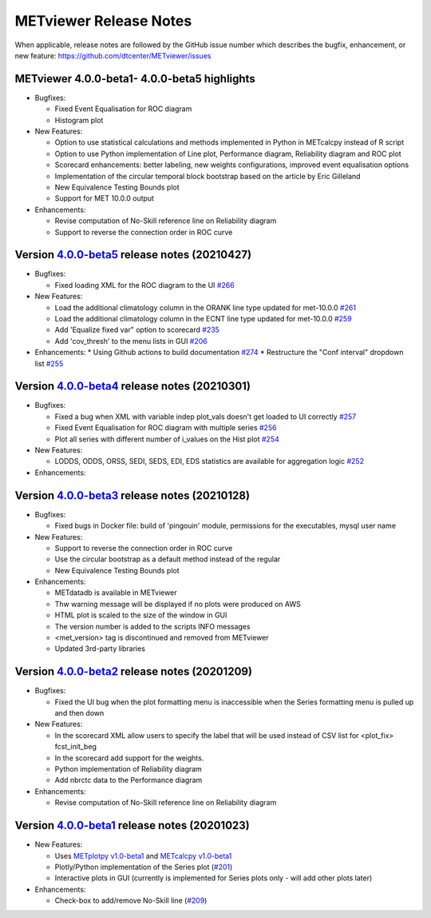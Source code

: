 METviewer Release Notes
-----------------------

When applicable, release notes are followed by the GitHub issue number which
describes the bugfix, enhancement, or new feature:
https://github.com/dtcenter/METviewer/issues

METviewer 4.0.0-beta1- 4.0.0-beta5 highlights
^^^^^^^^^^^^^^^^^^^^^^^^^^^^^^^^^^^^^^^^^^^^^^^^^^^^^^^^^^^^^^^^^^^^^^^^^^^^^^^^^^^^^^^^^^^^^^^^^^^

* Bugfixes:

  * Fixed Event Equalisation for ROC diagram
  * Histogram plot

* New Features:

  * Option to use statistical calculations and methods implemented in Python in METcalcpy instead of R script
  * Option to use Python implementation of Line plot, Performance diagram, Reliability diagram and ROC plot
  * Scorecard enhancements: better labeling, new weights configurations, improved event equalisation options
  * Implementation of the circular temporal block bootstrap based on the article by Eric Gilleland
  * New Equivalence Testing Bounds plot
  * Support for MET 10.0.0 output

* Enhancements:

  * Revise computation of No-Skill reference line on Reliability diagram
  * Support to reverse the connection order in ROC curve

Version `4.0.0-beta5 <https://github.com/dtcenter/METviewer/projects/19>`_ release notes (20210427)
^^^^^^^^^^^^^^^^^^^^^^^^^^^^^^^^^^^^^^^^^^^^^^^^^^^^^^^^^^^^^^^^^^^^^^^^^^^^^^^^^^^^^^^^^^^^^^^^^^^

* Bugfixes:

  * Fixed loading XML for the ROC diagram to the UI `#266 <https://github.com/dtcenter/METviewer/issues/266>`_


* New Features:

  * Load the additional climatology column in the ORANK  line type updated for met-10.0.0 `#261 <https://github.com/dtcenter/METviewer/issues/261>`_
  * Load the additional climatology column in the ECNT line type updated for met-10.0.0 `#259 <https://github.com/dtcenter/METviewer/issues/259>`_
  * Add 'Equalize fixed var" option to scorecard `#235 <https://github.com/dtcenter/METviewer/issues/235>`_
  * Add 'cov_thresh' to the menu lists in GUI `#206 <https://github.com/dtcenter/METviewer/issues/206>`_


* Enhancements:
  *  Using Github actions to build documentation `#274 <https://github.com/dtcenter/METviewer/issues/274>`_
  *  Restructure the "Conf interval" dropdown list `#255 <https://github.com/dtcenter/METviewer/issues/255>`_




Version `4.0.0-beta4 <https://github.com/dtcenter/METviewer/projects/18>`_ release notes (20210301)
^^^^^^^^^^^^^^^^^^^^^^^^^^^^^^^^^^^^^^^^^^^^^^^^^^^^^^^^^^^^^^^^^^^^^^^^^^^^^^^^^^^^^^^^^^^^^^^^^^^

* Bugfixes:

  * Fixed a bug when XML with variable indep plot_vals doesn't get loaded to UI correctly `#257 <https://github.com/dtcenter/METviewer/issues/257>`_
  * Fixed Event Equalisation for ROC diagram with multiple series `#256 <https://github.com/dtcenter/METviewer/issues/256>`_
  * Plot all series with different number of i_values on the Hist plot `#254 <https://github.com/dtcenter/METviewer/issues/254>`_

* New Features:

  * LODDS, ODDS, ORSS, SEDI, SEDS, EDI, EDS statistics are available for aggregation logic `#252 <https://github.com/dtcenter/METviewer/issues/252>`_


* Enhancements:




Version `4.0.0-beta3 <https://github.com/dtcenter/METviewer/projects/17>`_ release notes (20210128)
^^^^^^^^^^^^^^^^^^^^^^^^^^^^^^^^^^^^^^^^^^^^^^^^^^^^^^^^^^^^^^^^^^^^^^^^^^^^^^^^^^^^^^^^^^^^^^^^^^^

* Bugfixes:

  * Fixed bugs in Docker file: build of 'pingouin' module,  permissions for the executables, mysql user name

* New Features:

  * Support to reverse the connection order in ROC curve
  * Use the circular bootstrap as a default method instead of the regular
  * New Equivalence Testing Bounds plot

* Enhancements:

  * METdatadb is available in METviewer
  * Thw warning message will be displayed if no plots were produced on AWS
  * HTML plot is scaled to the size of the window in GUI
  * The version number is added to the scripts INFO messages
  * <met_version> tag is discontinued and removed from METviewer
  * Updated 3rd-party libraries

Version `4.0.0-beta2 <https://github.com/dtcenter/METviewer/projects/16>`_ release notes (20201209)
^^^^^^^^^^^^^^^^^^^^^^^^^^^^^^^^^^^^^^^^^^^^^^^^^^^^^^^^^^^^^^^^^^^^^^^^^^^^^^^^^^^^^^^^^^^^^^^^^^^

* Bugfixes:

  * Fixed the UI bug when the plot formatting menu is inaccessible when the Series formatting menu is pulled up and then down

* New Features:

  * In the scorecard XML allow users to specify the label that will be used instead of CSV list for <plot_fix> fcst_init_beg
  * In the scorecard add support for the weights.
  * Python implementation of Reliability diagram
  * Add nbrctc data to the Performance diagram

* Enhancements:

  * Revise computation of No-Skill reference line on Reliability diagram

Version `4.0.0-beta1 <https://github.com/dtcenter/METviewer/projects/15>`_ release notes (20201023)
^^^^^^^^^^^^^^^^^^^^^^^^^^^^^^^^^^^^^^^^^^^^^^^^^^^^^^^^^^^^^^^^^^^^^^^^^^^^^^^^^^^^^^^^^^^^^^^^^^^

* New Features:

  * Uses `METplotpy v1.0-beta1 <https://github.com/dtcenter/METplotpy>`_
    and  `METcalcpy v1.0-beta1 <https://github.com/dtcenter/METcalcpy>`_
  * Plotly/Python implementation of the Series plot
    (`#201 <https://github.com/dtcenter/METviewer/issues/201>`_)
  * Interactive plots in GUI (currently is implemented for Series plots
    only - will add other plots later)


* Enhancements:

  * Check-box to add/remove No-Skill line
    (`#209 <https://github.com/dtcenter/METviewer/issues/209>`_)
